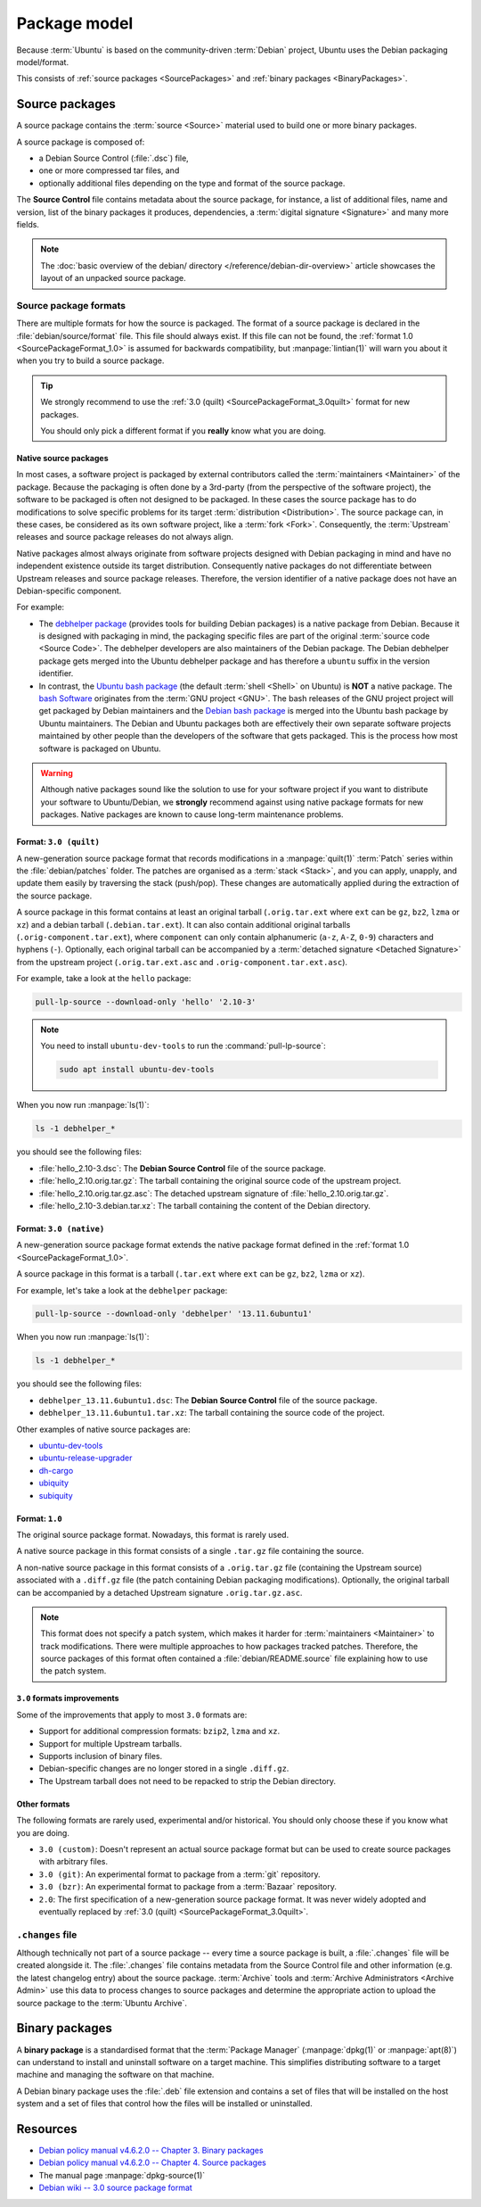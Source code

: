 Package model
=============

Because :term:`Ubuntu` is based on the community-driven :term:`Debian` project,
Ubuntu uses the Debian packaging model/format.

This consists of :ref:`source packages <SourcePackages>` and
:ref:`binary packages <BinaryPackages>`.

.. _SourcePackages:

Source packages
---------------

A source package contains the :term:`source <Source>` material used to
build one or more binary packages.

A source package is composed of:

- a Debian Source Control (:file:`.dsc`) file,
- one or more compressed tar files, and 
- optionally additional files depending on the type and format of the source
  package.

The **Source Control** file contains metadata about the source package, for
instance, a list of additional files, name and version, list of the binary
packages it produces, dependencies, a :term:`digital signature <Signature>`
and many more fields.

.. note::

   The :doc:`basic overview of the debian/ directory </reference/debian-dir-overview>`
   article showcases the layout of an unpacked source package.

Source package formats
~~~~~~~~~~~~~~~~~~~~~~

There are multiple formats for how the source is packaged. The format of a
source package is declared in the :file:`debian/source/format` file. This file
should always exist. If this file can not be found, the :ref:`format 1.0 <SourcePackageFormat_1.0>`
is assumed for backwards compatibility, but :manpage:`lintian(1)` will warn you
about it when you try to build a source package.

.. tip::

    We strongly recommend to use the :ref:`3.0 (quilt) <SourcePackageFormat_3.0quilt>` format
    for new packages.

    You should only pick a different format if you **really** know what you are doing.

.. _NativeSourcePackages:

Native source packages
^^^^^^^^^^^^^^^^^^^^^^

In most cases, a software project is packaged by external contributors called the
:term:`maintainers <Maintainer>` of the package. Because the packaging is often done
by a 3rd-party (from the perspective of the software project), the software to be
packaged is often not designed to be packaged. In these cases the source package
has to do modifications to solve specific problems for its target
:term:`distribution <Distribution>`. The source package can, in these cases, be
considered as its own software project, like a :term:`fork <Fork>`. Consequently,
the :term:`Upstream` releases and source package releases do not
always align.

Native packages almost always originate from software projects designed with
Debian packaging in mind and have no independent existence outside its target
distribution. Consequently native packages do not differentiate between Upstream
releases and source package releases. Therefore, the version identifier of a native
package does not have an Debian-specific component.

For example:

- The `debhelper package`_ (provides tools for building Debian packages) is a native
  package from Debian. Because it is designed with packaging in mind, the packaging
  specific files are part of the original :term:`source code <Source Code>`. The
  debhelper developers are also maintainers of the Debian package. The Debian debhelper
  package gets merged into the Ubuntu debhelper package and has therefore a ``ubuntu``
  suffix in the version identifier.
- In contrast, the `Ubuntu bash package`_ (the default :term:`shell <Shell>` on
  Ubuntu) is **NOT** a native package. The `bash Software`_ originates from the
  :term:`GNU project <GNU>`. The bash releases of the GNU project project will get
  packaged by Debian maintainers and the `Debian bash package`_ is merged into the
  Ubuntu bash package by Ubuntu maintainers. The Debian and Ubuntu packages both
  are effectively their own separate software projects maintained by other people
  than the developers of the software that gets packaged. This is the process how
  most software is packaged on Ubuntu.

.. warning::

    Although native packages sound like the solution to use for your software project
    if you want to distribute your software to Ubuntu/Debian, we **strongly** recommend
    against using native package formats for new packages. Native packages are known
    to cause long-term maintenance problems.

.. _SourcePackageFormat_3.0quilt:

Format: ``3.0 (quilt)``
^^^^^^^^^^^^^^^^^^^^^^^

A new-generation source package format that records modifications in a
:manpage:`quilt(1)` :term:`Patch` series within the :file:`debian/patches`
folder. The patches are organised as a :term:`stack <Stack>`, and you can apply,
unapply, and update them easily by traversing the stack (push/pop). These
changes are automatically applied during the extraction of the source package.

A source package in this format contains at least an original tarball
(``.orig.tar.ext`` where ``ext`` can be ``gz``, ``bz2``, ``lzma`` or ``xz``)
and a debian tarball (``.debian.tar.ext``). It can also contain additional
original tarballs (``.orig-component.tar.ext``), where ``component`` can only
contain alphanumeric (``a-z``, ``A-Z``, ``0-9``) characters and hyphens (``-``).
Optionally, each original tarball can be accompanied by a
:term:`detached signature <Detached Signature>` from the upstream project
(``.orig.tar.ext.asc`` and ``.orig-component.tar.ext.asc``).

For example, take a look at the ``hello`` package:

.. code:: bash

    pull-lp-source --download-only 'hello' '2.10-3'

.. note::

    You need to install ``ubuntu-dev-tools`` to run the :command:`pull-lp-source`:

    .. code:: bash
    
        sudo apt install ubuntu-dev-tools

When you now run :manpage:`ls(1)`:

.. code:: bash

    ls -1 debhelper_*

you should see the following files:

- :file:`hello_2.10-3.dsc`: The **Debian Source Control** file of the source package.
- :file:`hello_2.10.orig.tar.gz`: The tarball containing the original source code
  of the upstream project.
- :file:`hello_2.10.orig.tar.gz.asc`: The detached upstream signature of
  :file:`hello_2.10.orig.tar.gz`.
- :file:`hello_2.10-3.debian.tar.xz`: The tarball containing the content of the
  Debian directory.

.. _SourcePackageFormat_3.0native:

Format: ``3.0 (native)``
^^^^^^^^^^^^^^^^^^^^^^^^

A new-generation source package format extends the native package format defined
in the :ref:`format 1.0 <SourcePackageFormat_1.0>`.

A source package in this format is a tarball (``.tar.ext`` where ``ext``
can be ``gz``, ``bz2``, ``lzma`` or ``xz``).

For example, let's take a look at the ``debhelper`` package:

.. code:: bash

    pull-lp-source --download-only 'debhelper' '13.11.6ubuntu1'

When you now run :manpage:`ls(1)`:

.. code:: bash

    ls -1 debhelper_*

you should see the following files:

- ``debhelper_13.11.6ubuntu1.dsc``:  The **Debian Source Control** file of the source package.
- ``debhelper_13.11.6ubuntu1.tar.xz``: The tarball containing the source code of the project.

Other examples of native source packages are:

- `ubuntu-dev-tools <https://launchpad.net/ubuntu/+source/ubuntu-dev-tools>`_
- `ubuntu-release-upgrader <https://launchpad.net/ubuntu/+source/ubuntu-release-upgrader>`_
- `dh-cargo <https://launchpad.net/ubuntu/+source/dh-cargo>`_
- `ubiquity <https://launchpad.net/ubuntu/+source/ubiquity>`_
- `subiquity <https://launchpad.net/ubuntu/+source/subiquity>`_

.. _SourcePackageFormat_1.0:

Format: ``1.0``
^^^^^^^^^^^^^^^

The original source package format. Nowadays, this format is rarely used.

A native source package in this format consists of a single ``.tar.gz``
file containing the source.

A non-native source package in this format consists of a ``.orig.tar.gz`` file
(containing the Upstream source) associated with a ``.diff.gz`` file (the patch
containing Debian packaging modifications). Optionally, the original tarball
can be accompanied by a detached Upstream signature ``.orig.tar.gz.asc``. 

.. note::
  
   This format does not specify a patch system, which makes it harder for
   :term:`maintainers <Maintainer>` to track modifications. There were multiple
   approaches to how packages tracked patches. Therefore, the source packages of
   this format often contained a :file:`debian/README.source` file explaining
   how to use the patch system.

``3.0`` formats improvements
^^^^^^^^^^^^^^^^^^^^^^^^^^^^

Some of the improvements that apply to most ``3.0`` formats are:

- Support for additional compression formats: ``bzip2``, ``lzma`` and ``xz``.
- Support for multiple Upstream tarballs.
- Supports inclusion of binary files.
- Debian-specific changes are no longer stored in a single ``.diff.gz``.
- The Upstream tarball does not need to be repacked to strip the Debian directory.

Other formats
^^^^^^^^^^^^^

The following formats are rarely used, experimental and/or historical.
You should only choose these if you know what you are doing.

- ``3.0 (custom)``: Doesn't represent an actual source package format but can
  be used to create source packages with arbitrary files.
- ``3.0 (git)``: An experimental format to package from a :term:`git` repository.
- ``3.0 (bzr)``: An experimental format to package from a :term:`Bazaar` repository.
- ``2.0``: The first specification of a new-generation source package format.
  It was never widely adopted and eventually replaced by
  :ref:`3.0 (quilt) <SourcePackageFormat_3.0quilt>`.

``.changes`` file
~~~~~~~~~~~~~~~~~

Although technically not part of a source package -- every time a source package
is built, a :file:`.changes` file will be created alongside it. The :file:`.changes`
file contains metadata from the Source Control file and other information (e.g.
the latest changelog entry) about the source package. :term:`Archive` tools and
:term:`Archive Administrators <Archive Admin>` use this data to process changes
to source packages and determine the appropriate action to upload the source
package to the :term:`Ubuntu Archive`.

.. _BinaryPackages:

Binary packages
---------------

A **binary package** is a standardised format that the :term:`Package Manager`
(:manpage:`dpkg(1)` or :manpage:`apt(8)`) can understand to install and
uninstall software on a target machine. This simplifies distributing software
to a target machine and managing the software on that machine.

A Debian binary package uses the :file:`.deb` file extension and contains a set
of files that will be installed on the host system and a set of files that
control how the files will be installed or uninstalled.

Resources
---------

- `Debian policy manual v4.6.2.0 -- Chapter 3. Binary packages <https://www.debian.org/doc/debian-policy/ch-binary.html>`_
- `Debian policy manual v4.6.2.0 -- Chapter 4. Source packages <https://www.debian.org/doc/debian-policy/ch-source.html>`_
- The manual page :manpage:`dpkg-source(1)`
- `Debian wiki -- 3.0 source package format <https://wiki.debian.org/Projects/DebSrc3.0>`_

.. _debhelper package: https://launchpad.net/ubuntu/+source/debhelper
.. _bash Software: https://www.gnu.org/software/bash/
.. _Debian bash package: https://tracker.debian.org/pkg/bash
.. _Ubuntu bash package: https://launchpad.net/ubuntu/+source/bash
